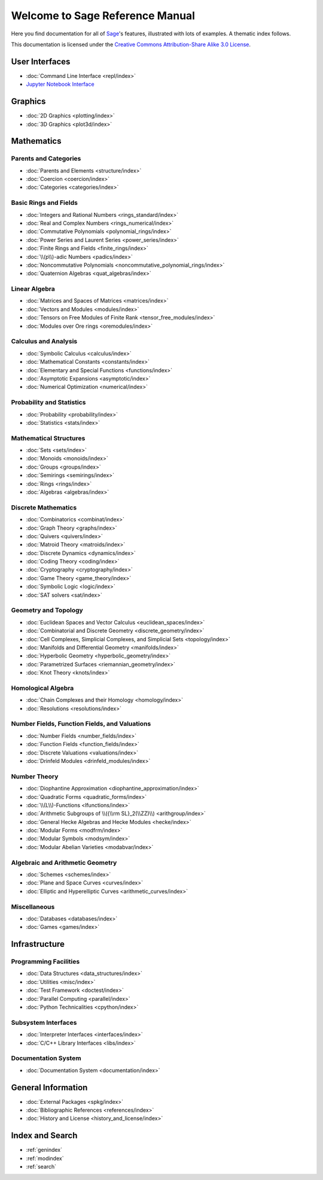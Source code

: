 .. _reference-manual:

********************************
Welcome to Sage Reference Manual
********************************

Here you find documentation for all of `Sage <http://www.sagemath.org/>`_'s
features, illustrated with lots of examples.  A thematic index follows.

This documentation is licensed under the `Creative Commons Attribution-Share Alike 3.0 License`__.

__ http://creativecommons.org/licenses/by-sa/3.0/

User Interfaces
===============

* :doc:`Command Line Interface <repl/index>`
* `Jupyter Notebook Interface <https://jupyter-notebook.readthedocs.io/en/latest/notebook.html>`_

Graphics
========

* :doc:`2D Graphics <plotting/index>`
* :doc:`3D Graphics <plot3d/index>`

Mathematics
===========

Parents and Categories
----------------------

* :doc:`Parents and Elements <structure/index>`
* :doc:`Coercion <coercion/index>`
* :doc:`Categories <categories/index>`

Basic Rings and Fields
----------------------

* :doc:`Integers and Rational Numbers <rings_standard/index>`
* :doc:`Real and Complex Numbers <rings_numerical/index>`
* :doc:`Commutative Polynomials <polynomial_rings/index>`
* :doc:`Power Series and Laurent Series <power_series/index>`
* :doc:`Finite Rings and Fields <finite_rings/index>`
* :doc:`\\(p\\)-adic Numbers <padics/index>`
* :doc:`Noncommutative Polynomials <noncommutative_polynomial_rings/index>`
* :doc:`Quaternion Algebras <quat_algebras/index>`

Linear Algebra
--------------

* :doc:`Matrices and Spaces of Matrices <matrices/index>`
* :doc:`Vectors and Modules <modules/index>`
* :doc:`Tensors on Free Modules of Finite Rank <tensor_free_modules/index>`
* :doc:`Modules over Ore rings <oremodules/index>`

Calculus and Analysis
---------------------

* :doc:`Symbolic Calculus <calculus/index>`
* :doc:`Mathematical Constants <constants/index>`
* :doc:`Elementary and Special Functions <functions/index>`
* :doc:`Asymptotic Expansions <asymptotic/index>`
* :doc:`Numerical Optimization <numerical/index>`

Probability and Statistics
--------------------------

* :doc:`Probability <probability/index>`
* :doc:`Statistics <stats/index>`

Mathematical Structures
-----------------------

* :doc:`Sets <sets/index>`
* :doc:`Monoids <monoids/index>`
* :doc:`Groups <groups/index>`
* :doc:`Semirings <semirings/index>`
* :doc:`Rings <rings/index>`
* :doc:`Algebras <algebras/index>`

Discrete Mathematics
--------------------

* :doc:`Combinatorics <combinat/index>`
* :doc:`Graph Theory <graphs/index>`
* :doc:`Quivers <quivers/index>`
* :doc:`Matroid Theory <matroids/index>`
* :doc:`Discrete Dynamics <dynamics/index>`
* :doc:`Coding Theory <coding/index>`
* :doc:`Cryptography <cryptography/index>`
* :doc:`Game Theory <game_theory/index>`
* :doc:`Symbolic Logic <logic/index>`
* :doc:`SAT solvers <sat/index>`

Geometry and Topology
---------------------

* :doc:`Euclidean Spaces and Vector Calculus <euclidean_spaces/index>`
* :doc:`Combinatorial and Discrete Geometry <discrete_geometry/index>`
* :doc:`Cell Complexes, Simplicial Complexes, and Simplicial Sets <topology/index>`
* :doc:`Manifolds and Differential Geometry <manifolds/index>`
* :doc:`Hyperbolic Geometry <hyperbolic_geometry/index>`
* :doc:`Parametrized Surfaces <riemannian_geometry/index>`
* :doc:`Knot Theory <knots/index>`

Homological Algebra
-------------------

* :doc:`Chain Complexes and their Homology <homology/index>`
* :doc:`Resolutions <resolutions/index>`

Number Fields, Function Fields, and Valuations
----------------------------------------------

* :doc:`Number Fields <number_fields/index>`
* :doc:`Function Fields <function_fields/index>`
* :doc:`Discrete Valuations <valuations/index>`
* :doc:`Drinfeld Modules <drinfeld_modules/index>`

Number Theory
-------------

* :doc:`Diophantine Approximation <diophantine_approximation/index>`
* :doc:`Quadratic Forms <quadratic_forms/index>`
* :doc:`\\(L\\)-Functions <lfunctions/index>`
* :doc:`Arithmetic Subgroups of \\({\\rm SL}_2(\\ZZ)\\) <arithgroup/index>`
* :doc:`General Hecke Algebras and Hecke Modules <hecke/index>`
* :doc:`Modular Forms <modfrm/index>`
* :doc:`Modular Symbols <modsym/index>`
* :doc:`Modular Abelian Varieties <modabvar/index>`

Algebraic and Arithmetic Geometry
---------------------------------
* :doc:`Schemes <schemes/index>`
* :doc:`Plane and Space Curves <curves/index>`
* :doc:`Elliptic and Hyperelliptic Curves <arithmetic_curves/index>`

Miscellaneous
-------------

* :doc:`Databases <databases/index>`
* :doc:`Games <games/index>`

Infrastructure
==============

Programming Facilities
----------------------

* :doc:`Data Structures <data_structures/index>`
* :doc:`Utilities <misc/index>`
* :doc:`Test Framework <doctest/index>`
* :doc:`Parallel Computing <parallel/index>`
* :doc:`Python Technicalities <cpython/index>`

Subsystem Interfaces
--------------------

* :doc:`Interpreter Interfaces <interfaces/index>`
* :doc:`C/C++ Library Interfaces <libs/index>`

Documentation System
--------------------

* :doc:`Documentation System <documentation/index>`

General Information
===================

* :doc:`External Packages <spkg/index>`
* :doc:`Bibliographic References <references/index>`
* :doc:`History and License <history_and_license/index>`

Index and Search
================

* :ref:`genindex`
* :ref:`modindex`
* :ref:`search`

..
  comment: the following math environment forces Sphinx to load MathJax
  in the index.rst pages. Do not delete it!

.. math::
   :nowrap:
